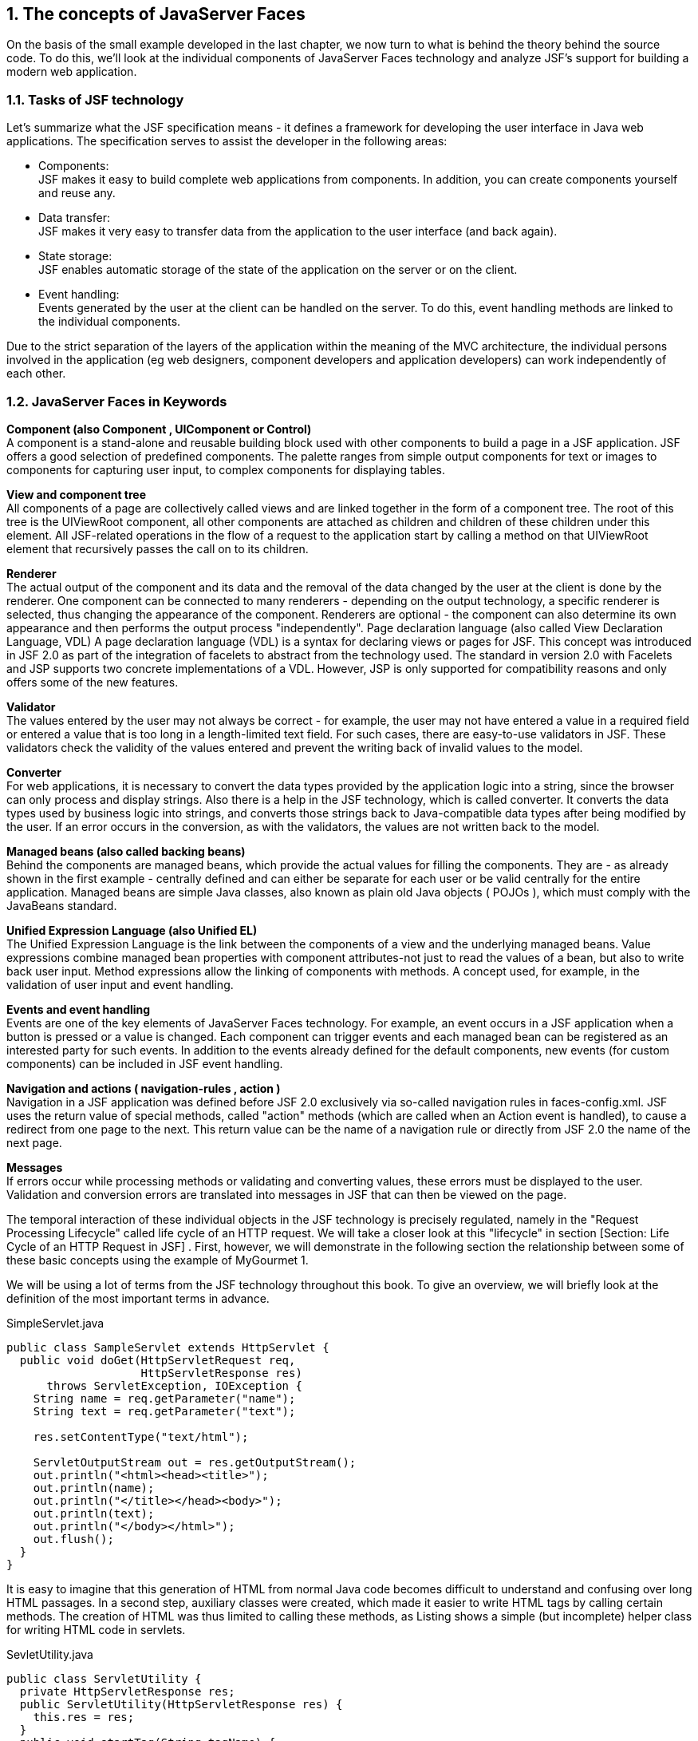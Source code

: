 :sectnums:
== The concepts of JavaServer Faces

On the basis of the small example developed in the last chapter, we now turn to what is behind the theory behind the source code. To do this, we'll look at the individual components of JavaServer Faces technology and analyze JSF's support for building a modern web application.

=== Tasks of JSF technology

Let's summarize what the JSF specification means - it defines a framework for developing the user interface in Java web applications. The specification serves to assist the developer in the following areas:

* Components: +
JSF makes it easy to build complete web applications from components. In addition, you can create components yourself and reuse any.

* Data transfer: +
JSF makes it very easy to transfer data from the application to the user interface (and back again).

* State storage: +
JSF enables automatic storage of the state of the application on the server or on the client.

* Event handling: +
Events generated by the user at the client can be handled on the server. To do this, event handling methods are linked to the individual components.

Due to the strict separation of the layers of the application within the meaning of the MVC architecture, the individual persons involved in the application (eg web designers, component developers and application developers) can work independently of each other.

=== JavaServer Faces in Keywords

*Component (also Component , UIComponent or Control)* +
A component is a stand-alone and reusable building block used with other components to build a page in a JSF application. JSF offers a good selection of predefined components. The palette ranges from simple output components for text or images to components for capturing user input, to complex components for displaying tables.

*View and component tree* +
All components of a page are collectively called views and are linked together in the form of a component tree. The root of this tree is the UIViewRoot component, all other components are attached as children and children of these children under this element. All JSF-related operations in the flow of a request to the application start by calling a method on that UIViewRoot element that recursively passes the call on to its children.

*Renderer* +
The actual output of the component and its data and the removal of the data changed by the user at the client is done by the renderer. One component can be connected to many renderers - depending on the output technology, a specific renderer is selected, thus changing the appearance of the component. Renderers are optional - the component can also determine its own appearance and then performs the output process "independently".
Page declaration language (also called View Declaration Language, VDL)
A page declaration language (VDL) is a syntax for declaring views or pages for JSF. This concept was introduced in JSF 2.0 as part of the integration of facelets to abstract from the technology used. The standard in version 2.0 with Facelets and JSP supports two concrete implementations of a VDL. However, JSP is only supported for compatibility reasons and only offers some of the new features.

*Validator* +
The values ​​entered by the user may not always be correct - for example, the user may not have entered a value in a required field or entered a value that is too long in a length-limited text field. For such cases, there are easy-to-use validators in JSF. These validators check the validity of the values ​​entered and prevent the writing back of invalid values ​​to the model.

*Converter* +
For web applications, it is necessary to convert the data types provided by the application logic into a string, since the browser can only process and display strings. Also there is a help in the JSF technology, which is called converter. It converts the data types used by business logic into strings, and converts those strings back to Java-compatible data types after being modified by the user. If an error occurs in the conversion, as with the validators, the values ​​are not written back to the model.

*Managed beans (also called backing beans)* +
Behind the components are managed beans, which provide the actual values ​​for filling the components. They are - as already shown in the first example - centrally defined and can either be separate for each user or be valid centrally for the entire application. Managed beans are simple Java classes, also known as plain old Java objects ( POJOs ), which must comply with the JavaBeans standard.

*Unified Expression Language (also Unified EL)* +
The Unified Expression Language is the link between the components of a view and the underlying managed beans. Value expressions combine managed bean properties with component attributes-not just to read the values ​​of a bean, but also to write back user input. Method expressions allow the linking of components with methods. A concept used, for example, in the validation of user input and event handling.

*Events and event handling* +
Events are one of the key elements of JavaServer Faces technology. For example, an event occurs in a JSF application when a button is pressed or a value is changed. Each component can trigger events and each managed bean can be registered as an interested party for such events. In addition to the events already defined for the default components, new events (for custom components) can be included in JSF event handling.

*Navigation and actions ( navigation-rules , action )* +
Navigation in a JSF application was defined before JSF 2.0 exclusively via so-called navigation rules in faces-config.xml. JSF uses the return value of special methods, called "action" methods (which are called when an Action event is handled), to cause a redirect from one page to the next. This return value can be the name of a navigation rule or directly from JSF 2.0 the name of the next page.

*Messages* +
If errors occur while processing methods or validating and converting values, these errors must be displayed to the user. Validation and conversion errors are translated into messages in JSF that can then be viewed on the page. 

The temporal interaction of these individual objects in the JSF technology is precisely regulated, namely in the "Request Processing Lifecycle" called life cycle of an HTTP request. We will take a closer look at this "lifecycle" in section [Section: Life Cycle of an HTTP Request in JSF] . First, however, we will demonstrate in the following section the relationship between some of these basic concepts using the example of MyGourmet 1.

We will be using a lot of terms from the JSF technology throughout this book. To give an overview, we will briefly look at the definition of the most important terms in advance.

.SimpleServlet.java
[source,java]
----
public class SampleServlet extends HttpServlet {
  public void doGet(HttpServletRequest req,
                    HttpServletResponse res)
      throws ServletException, IOException {
    String name = req.getParameter("name");
    String text = req.getParameter("text");

    res.setContentType("text/html");

    ServletOutputStream out = res.getOutputStream();
    out.println("<html><head><title>");
    out.println(name);
    out.println("</title></head><body>");
    out.println(text);
    out.println("</body></html>");
    out.flush();
  }
}
----

It is easy to imagine that this generation of HTML from normal Java code becomes difficult to understand and confusing over long HTML passages. In a second step, auxiliary classes were created, which made it easier to write HTML tags by calling certain methods. The creation of HTML was thus limited to calling these methods, as Listing shows a simple (but incomplete) helper class for writing HTML code in servlets.

.SevletUtility.java
[source,java]
----
public class ServletUtility {
  private HttpServletResponse res;
  public ServletUtility(HttpServletResponse res) {
    this.res = res;
  }
  public void startTag(String tagName) {
    res.print("<");
    res.print(tagName);
  }
  public void endTag(String tagName) {
    res.print("</");
    res.print(tagName);
    res.print(">");
  }
  ...
}
----

*JSP:*

This approach was not optimal for complex HTML pages, which led to the development of JavaServer Pages (JSP) technology. An example in this language can be found in Listing A Simple JSP Example. Here HTML is the driving force and in the individual tags of the HTML are called in Scriptlets the calls of the Java methods for the expenditure of the dynamic parts of the HTML side. This approach greatly facilitated the creation of complex HTML pages with much built-in JavaScript code and a high number of CSS awards.

.Simple.jsp
[source,jsp]
----
<@ page language="java" >
<html>
  <head>
    <title><=request.getParameter("name");></title>
  </head>
  <body>
    <=request.getParameter("text");>
  </body>
</html>
----

However, anything that can be "used" can also be "misused", and this is precisely the case for JSP technology. The developers began to include more and more code in each JSP page, until again a highly complex mix of HTML tags and Java code was created. This mix was as bad to maintain as the built-in servlet code HTML generation. Another criticism of the use of JSP was that the built-in source code was only compiled in the application server at the time of application startup, and many of the bugs that were normally removed when creating Java classes from the source code were not run until runtime occurred. Of course, the importance of this problem increases with the amount of source code included in the JSP page.

*Web frameworks:*

To solve this problem, web frameworks came on the scene. When using a framework, the developer is encouraged to create as much of the layout description as possible in a page description language such as JSP and at the same time to insert as little functionality as possible between the elements of the page declaration language in the sense of application logic.

*Model View Controller (MVC):*

A clear cut between model, view, and control logic is needed - this development pattern is also called Model View Controller Pattern (MVC for short) and is shown in Figure The Model View Controller Principle shown.

====
.The Model View Controller Principle
image::images/mvc.jpg[]
====

*Model2 - MVC for the Web:*

Web development with Java has established a special form of this design pattern called Model2. The term Model2 comes from the specification of the JSP standard and describes the transfer of the MVC approach into the world of web development with Java. This shape is very similar to the underlying MVC pattern, except that the different occurrences of Model, View, and Controller are defined in more detail here, Figure shows The Model2 principle as a specialization of the Model-View-Controller architecture. For almost all Java framework web frameworks, the Model2 pattern serves as the foundation of the architecture. As a control logic (controller) while a servlet is used and most of the model in the form of Java classes, often as beans or POJOs (Plain Old Java Objects), executed. There are many ways of declaring the view - Velocity is used for Turbine, Cocoon for an XML dialect, and Struts and JSF for Version 2.0 JavaServer Pages (JSPs). As of version 2.0, JSF defaults to facelets (XHTML) as the page declaration language.

====
.The Model2 principle as a specialization of the Model View Controller architecture
image::images/mvc-model2.jpg[]
====

*Components:*

In the beginning, this separation of the individual layers of an application was the highest priority on the task list of the individual web frameworks. All of the above frameworks have solved this problem in the field of web development in their own way. Over time, however, this split was no longer the only need in web development and other aspects such as reusability of components came to the fore. The time was more than ripe for JavaServer Faces (JSF) as the basis for a component-oriented development.

==== Origin of JavaServer Faces

*JSF as standard:*

JavaServer Faces (JSF) was developed not least as a technology to standardize the diverse approaches to the development of web applications under Java. This standardization is carried out as part of the Java Community Process (JCP). 
The Java Community Process defines the framework for developing specifications for extending the Java platform. Proposals for specifications are submitted there in the form of Java Specification Requests (JSRs) with a sequential number and edited by an expert group. Each JSR goes through a multi-stage process until a final version is available. 
The specification of version 1.0 of JavaServer Faces (JSR-127) was released in 2004 and replaced by bug-fix version 1.1 just months later. In 2006, version 1.2 followed the JSF specification (JSR-252) as part of Java EE 5. Version 1.1 and Version 1.2 laid the foundation for the rise of JavaServer Faces to the most important technologies in Java web development - especially JSF 1.2 was very strong over several years. 
With the introduction of version 2.0 (JSR-314) in 2009 as part of Java EE 6 a new chapter in JSF development was opened. In the three years between the release of version 1.2 and version 2.0, many new trends and technologies have seen the light of day. In addition, JSF's growing popularity had created a very active community. Numerous projects have developed new component libraries, libraries for integrating new technologies or solutions to imperfections and unaddressed areas in the specification. 
The Expert Group was involved in the design of JavaServer Faces 2.0 some of the new features based on solutions from then popular libraries. Standardization improved the compatibility of component libraries and extensions from multiple vendors, which in turn simplified the lives of developers. 
JSF 2.1 brought only minor changes to existing features in November 2010. Only JSF 2.2 (JSR-344) brought in May 2013, in addition to a variety of detail improvements again a whole lot of new features with it. 
So much for the historical development of JavaServer Faces. If you have already gained experience with older JSF versions, you can search for information in the following sections. Section [Section: JSF 2.0 and 2.1 at a glance] shows improvements of JSF 2.0 and 2.1 and section [Section: JSF 2.2 at a glance] What's new in JSF 2.2. In section [Section: The First JSF Example], the first example really starts.

=== JSF 2.0 and 2.1 at a glance

=== JSF 2.2 at a glance

=== The ecosystem of JavaServer Faces

=== The first JSF example

Nothing gives a better insight into a technology as a short example. Therefore, we will start directly with a Hello World example in JavaServer Faces. In a first step, Section [Software Environment ] describes the software environment relevant to the book examples. After all the examples are very similar, we then take a look at the basic project structure in section [Section: Project structure with Maven]. In the section [  Hello World : the first JSF project], the example Hello World really gets down to business. The complete source code of all book examples can be found at http://jsfatwork.irian.at.

==== Software environment

As a basis for all examples and tools used, a Java Development Kit (JDK) version 6 or 7 must be installed on the computer.

For an easy start with JSF, all our examples are based on the popular build tool Apache Maven. Maven is an extremely helpful tool for managing Java-based projects. In addition to a standardized description of projects in the Project Object Model ( pom.xml ) and a standardized build process, Maven also provides automatic resolution of dependencies on other projects and libraries.

A detailed introduction to the basic concepts of Maven would go beyond the scope of this chapter - but do not worry, we will not let you down in the rain. In Appendix Chapter: A brief introduction to Maven you will find all sorts of things to know about Maven including installation instructions. There we will also show you how you can automate the project creation process with Maven.

With Maven, the web application can also be started from the command line - except for a simple editor, no development environment is theoretically necessary. It is always easier with a development environment such as IntelliJ IDEA, Eclipse or NetBeans, especially since all three now directly with Maven projects can handle. We focus on Eclipse in this book - not because it's the best, but because it's the most widely-disclosed development environment for Java. Eclipse even offers useful support for developing JSF applications with the Web Tools Platform (WTP) extension. Details on JSF development with Eclipse can be found in the section [Development with Eclipse] and in Appendix Chapter: Eclipse.

JSF applications are classic servlet Java web applications. The book examples require a servlet container runtime environment that supports at least Servlet 3.0, such as Apache Tomcat 7 or Jetty 8. In section [Section: Starting the application with Maven] we show you how to start the example with Maven directly from the command line with Jetty 8. See section [Development with Eclipse] for instructions on how to start the examples using Apache Tomcat 7 from Eclipse.

==== Project structure with Maven

For Maven, the motto is: "Do you know a project, do you all know". The reason for this is that Maven by convention defines a structure that should be respected by all projects. The structure of this project structure thus always follows the same pattern. 
In addition to the description of the project in the pom.xml file, the src directory with the main subdirectory is also created in the project directory. There we put the source code of our project in three further subdirectories. All Java classes get into the subdirectory java, all resources like.properties files get into the subdirectory resources and all files relevant for the web application in the subdirectory webapp. In the Hello World project structure, you can see the complete project structure of the Hello World example.

====
.Structure of the Hello World project
image::images/helloworld-struct.jpg[]
====

==== Hello World: the first JSF project

When you start a new JSF project, you should start by opting for one of the two implementations. We do not want to make a clear recommendation here because this decision depends on many factors. Just that much: you can build great JSF applications with both MyFaces and Mojarra. 

Thanks to Maven, integrating the JSF implementation is child's play. It just needs to be added as a dependency to the description of the project in the pom.xml file. The complete file can be found in the source code of the application, for us at the moment only the part with the JSF implementation is interesting. Listing dependencies to Apache MyFaces in the pom.xml shows the dependencies for Apache MyFaces in version 2.2.1. The library with Artifact-ID myfaces-api contains the standardized API of JSF 2.2 and the library with the Artifact-ID myfaces-impl the implementation.

.pom.xml
[source,xml]
----
<dependencies>
  <dependency>
    <groupId>org.apache.myfaces.core</groupId>
    <artifactId>myfaces-api</artifactId>
    <version>2.2.1</version>
    <scope>compile</scope>
  </dependency>
  <dependency>
    <groupId>org.apache.myfaces.core</groupId>
    <artifactId>myfaces-impl</artifactId>
    <version>2.2.1</version>
    <scope>compile</scope>
  </dependency>
</dependencies>
----

Listing dependencies to Mojarra in the pom.xml shows as an alternative the dependencies for Mojarra in version 2.2.2. The library with the Artifact-ID jsf-api contains the standardized API of JSF 2.2 and the library with the Artifact-ID jsf-impl the concrete implementation of Mojarra.

.pom.xml
[source,xml]
----
<dependencies>
  <dependency>
    <groupId>com.sun.faces</groupId>
    <artifactId>jsf-api</artifactId>
    <version>2.2.2</version>
    <scope>compile</scope>
  </dependency>
  <dependency>
    <groupId>com.sun.faces</groupId>
    <artifactId>jsf-impl</artifactId>
    <version>2.2.2</version>
    <scope>compile</scope>
  </dependency>
</dependencies>
----

By default, all examples use Mojarra. If you want to modify the JSF implementations for testing, you do not need to edit the pom.xml file. All MyGourmet examples define profiles for Mojarra (is active by default) and for MyFaces. How to use these profiles is shown in Appendix Chapter: A Brief Introduction to Maven.
Declaration of the view: Now we come to the most important part of our application: As for a Hello WorldApplication, we want to print the text "Hello JSF 2.2-World" on the start page of our application. To do this, we create the JSF page declaration hello.xhtml in the webapp directory (see listing The page declaration hello.xhtml).

.hello.xhtml
[source,xhtml]
----
<!DOCTYPE html PUBLIC "-//W3C//DTD XHTML 1.0 Transitional//EN"
    "http://www.w3.org/TR/xhtml1/DTD/xhtml1-transitional.dtd">
<html xmlns="http://www.w3.org/1999/xhtml"
    xmlns:h="http://xmlns.jcp.org/jsf/html">
<head>
  <title>Hello World</title>
</head>
<body>
  <h:outputText value="Hello JSF 2.2-World"/>
</body>
</html>
----

The skeleton of this page is a standard XHTML document with an h:outputText embedded in the body element to output the message. This tag provided by JSF outputs the text specified in the value attribute. The h: prefix is associated with the redefined http://xmlns.jcp.org/jsf/html namespace in JSF 2.2 and identifies the JSF HTML tag library. In addition to the tag h:outputText, it also contains a number of additional tags for standard JSF components and their representation as HTML output - but more on that later in Chapter Chapter: Standard JSF Components.

web.xml: In the second step, we will create the web configuration file web.xml in the / WEB-INF directory of our web application. The web.xml file is also called Deployment Descriptor of the web application: so that the JSF technology can be accessed. This is done by integrating the JSF servlet in the form of a servlet definition and a servlet mapping, as Listing shows the configuration file web.xml with the specification of a FacesServlet and the associated servlet mapping. The specified servlet-mapping element will result in all queries ending in .xhtml edited by exactly this JSF servlet. 
The context parameter javax.faces.PROJECT_STAGE sets the project stage to Development. This tells JSF that we are currently in the development phase of the project. The effects of this can be found in section Section: Project-Stage.

.web.xml
[source,xml]
----
<web-app xmlns="http://java.sun.com/xml/ns/javaee"
   xmlns:xsi="http://www.w3.org/2001/XMLSchema-instance"
   xsi:schemaLocation="http://java.sun.com/xml/ns/javaee
     http://java.sun.com/xml/ns/javaee/web-app_3_0.xsd"
   version="3.0">
  <description>JSF 2.0 - Hello World</description>
  <servlet>
    <servlet-name>Faces Servlet</servlet-name>
    <servlet-class>
      javax.faces.webapp.FacesServlet
    </servlet-class>
    <load-on-startup>1</load-on-startup>
  </servlet>
  <servlet-mapping>
    <servlet-name>Faces Servlet</servlet-name>
    <url-pattern>*.xhtml</url-pattern>
  </servlet-mapping>
  <welcome-file-list>
    <welcome-file>hello.xhtml</welcome-file>
  </welcome-file-list>
  <context-param>
    <param-name>javax.faces.PROJECT_STAGE</param-name>
    <param-value>Development</param-value>
  </context-param>
</web-app>
----

Last but not least we define the page hello.xhtml as welcome file of the application. This ensures that the page is always displayed when a user in the browser enters the URL of the application without specifying a specific page. 

Congratulations - you have just written your first web application with JavaServer Faces! In the next section we will show you how to start the application directly with Maven. This example was of course only the beginning, so if you have any questions, we invite you to read on.

==== Starting the application with Maven

To start the Hello World application, the Jetty-Maven plug-in is used. Jetty is a servlet container that serves as the runtime environment for our JSF application and can be launched from the console. Fast prototyping for the first versions of the web application can be a perfect fit here. The command to start the server is:

----
mvn clean jetty:run
----

This must be entered again in the project directory. The required files are automatically reloaded into the local repository by Maven. Then the server starts and the application can be called up in the address bar of the browser as follows:

----
http://localhost:8080/helloworld/
----

The build process of the project can then be restarted with this command:

----
mvn install
----

Maven creates the subfolder target with the compiled classes and the .war archive. The .war file contains all the libraries needed to run the web application that Maven has added through the dependencies in the pom.xml project file. The project was installed in the local repository under the group id at.irian.jsfatwork and the artifact id helloworld. Figure application in the local repository shows the directory structure in the local repository.

====
.Application in the local repository
image::images/maven-install-folder.jpg[]
====

==== Development with Eclipse

With Maven, we already have a solid foundation for the simple and efficient management of JSF projects. So far we have only used Maven from the command line. However, day-to-day development is much easier with a development environment such as IntelliJ IDEA, Eclipse, or NetBeans. Fortunately, this is no longer a problem, as all of the above development environments support direct handling of Maven projects. 

In this section we focus on JSF development with Eclipse, as it is freely available and very widely used. A detailed guide To set up Eclipse to work with JSF and the book examples, see Appendix Chapter: Eclipse.

:sectnums:
===== Working with Eclipse

After launching Eclipse, you should be in the "Java EE" perspective as shown in Figure. Eclipse with the Hello World project open. If this is not the case, you can switch to this perspective via Window | Open Perspective | Other ....

====
.Eclipse with Hello World project open
image::images/eclipse-wtp-gui.jpg[]
====

As shown in Figure Eclipse with the Hello World project open, Eclipse now provides an editor and a WYSIWYG view for each JSF page. This editor makes it easy to create JSF pages yourself and to include components on these pages. The editor is started by double-clicking on a JSF file. This opens the JSF editor with a source code view and a WYSIWYG view. From the toolbar on the right, components can be dragged directly to the top or bottom, and the resulting components are automatically displayed by the WYSIWYG view.

Another helpful feature is the properties-Tab. There you will find a list of all attributes of the component selected in the editor with the option to edit the values. If the Properties tab is not displayed, you can show it via Window | Show View | Properties . 

As an example we will insert a new component in our XHTML file called hello.xhtml. Double-clicking on the file opens the editor. If Eclipse opens the file in a "normal" editor, you have to change the editor type in the context menu via Open With | Web Page Editor change. Then, in the component palette, select the Output Text item in the JSF HTML tab and drag it to the source code view or WYSIWYG view. Clicking on the component in the editor displays the attributes in the Properties tab. Once there, the attribute value, for example, the value "Hello again!" on. You can also change the appearance of the component by, for example, entering the value "color: Red" for the attribute style. The display in the WYSIWYG view will be adapted immediately. Figure Eclipse WTP Property Editor shows the editor with the added component and its attributes in the Properties tab.

====
.Eclipse WTP Property Editor
image::images/eclipse-wtp-props.jpg[]
====

==== Starting the application with Eclipse

From Eclipse, you can launch and debug JSF applications directly on a variety of different servers. You must first select the project to be started in the Project Explorer and on the shortcut menu or in the Run entry Run As | Run on Server Select. To start in debug mode, invoke the menu item Debug As | Debug on Server instead of Run As | Run on Server. If you have not yet configured a server, Eclipse will open a setup wizard here. The book examples are Apache Tomcat 7.0 especially good - for detailed setup instructions, see the appendix in Section Section: Setting Up Apache Tomcat 7 in Eclipse.

When the server starts up, all log messages are displayed in a separate console window. After successful start Eclipse opens by default a browser window with the application. You can also call the web application in a browser of your choice as follows:

----
http://localhost:8080/helloworld/
----

Port 8080 and the helloworld context path refer to our Hello World example. You can open and edit the specific configuration of a server by double-clicking on the corresponding entry in the Servers tab.
 
Sometimes, despite correct code, unexplained errors can occur in the JSF application. In such cases, it is often helpful to restart the distribution process to solve problems with incomplete or non-redistributed files. To do this, select the affected server in the Servers tab and select Clean ... in the context menu.

If this measure does not help either, then in the second instance, only restarting Eclipse remains. A remedy can also be to delete and rebuild the server entry in the Servers tab. 

After this dig into the world of build tools and development environments, we'll cover the next section of the first version of our MyGourmet example. 

=== MyGourmet1: Introduction by example

In the course of the book, a small example application called MyGourmet will be gradually built up. The application is intended to be an online ordering service for epicurean delights of any kind. Understandably, the focus here is less on complete functionality or perfect design, but on communicating the basic concepts of JavaServer Faces. Each step adds MyGourmet to the aspects of JSF presented in each chapter. You can find the source code for all examples of this book at http://jsfatwork.irian.at.
 
The first step is to expand our Hello World for example, a simple form for entering a customer's data. There is a field for entering the first and last names and a submit button. After clicking the button, the data just entered is displayed again, in corresponding output fields with an additionally displayed success message.
 
First, we should finish the classes of our data model so that we can use them in the web application. This is simple - a simple Java class Customer with the two class variables firstName and lastName and its associated accessors getFirstName(), setFirstName(String firstName), getLastName() and setLastName(String lastName) are sufficient. The class is shown in Listing the Customer class.

.Customer.java
[source,java]
----
package at.irian.jsfatwork.gui.page;

import javax.faces.bean.ManagedBean;
import javax.faces.bean.SessionScoped;

@ManagedBean
@SessionScoped
public class Customer {
  private String firstName;
  private String lastName;

  public String getFirstName() {
    return firstName;
  }
  public void setFirstName(String firstName) {
    this.firstName = firstName;
  }
  public String getLastName() {
    return lastName;
  }
  public void setLastName(String lastName) {
    this.lastName = lastName;
  }
}
----

*Managed-Bean:*
 
Access to the data model is done in JSF via so-called managed beans. In JSF it means JavaBeans, which are available under a unique name in the application. To register a managed bean of type Customer, it is sufficient to annotate the class with @ManagedBean as of JSF 2.0. The name under which the bean is available is derived from the class name and, in our case, is customer. 

The bean is assigned to a temporally restricted and user-related scope. With the also introduced in version 2.0 annotation @SessionScoped Let JSF re-create the managed bean once per HTTP session. 

Declaration of the View: Now we come to the most important part of our application: Somewhere this Managed Bean must be accessed, and we do it in a Facelets page. Facelets since JSF 2.0 are preferable to the standard and JavaServer Pages, more in Section Section: Page declaration languages: In MyGourmet 1 this is the page editCustomer.xhtml for entering the first and last name of the customer. The basic structure of the page is, as with the Hello World example, an HTML document with embedded JSF tags in the body-Element. 

In order for us to be able to process user input with our page, we need a form. JSF provides the tag h:form in the HTML tag library. The input fields for the first and last name of the customer are inserted into the page with the tag h:inputText within the form. So that users of the application can distinguish the input fields, they get a label via the tag h:outputLabel. The connection between the label and the input field is made by entering the ID of the input field in the for attribute of h:outputLabel. To align the individual elements in a table-shaped structure comes h:panelGrid used. 

The interesting thing about these tags is the value attribute of h:inputText. It includes a value expression that allows the value of a component to be linked to a property of a managed bean. This is done with the following syntax: After a hash As of JSF 1.2, a "$" character may also be used, as in the earlier defined JSP Expression Language: follows in curly brackets the name of the property in the form bean property. Generally this results in an expression in the form # {managedBean property} - as in Listing the file editCustomer.xhtml to see several times. 

We can already execute this application, we will get a page with the input fields defined by us. The next step is to redirect the user to the showCustomer.xhtml page, which in our case is a button. So we add a button to our XHTML page. The corresponding JSF tag is named h:commandButton. We provide this button with the action action, which is given the value /showCustomer.xhtml, and the value attribute with the Save label to be displayed in the browser. Clicking the button causes JSF to click the user in the attribute redirects action specified page. 

Prior to JSF 2.0, the navigation had to be defined in the configuration file faces-config.xml in the form of navigation rules. Starting with JSF 2.0, this step can be omitted by specifying the page directly. Further information on navigation can be found in Section: Navigation. 

The complete source code of the page editCustomer.xhtml can be found in Listing The file editCustomer.xhtml.

.editCustomer.xhtml
[source,xhtml]
----
<!DOCTYPE html
    PUBLIC "-//W3C//DTD XHTML 1.0 Transitional//EN"
    "http://www.w3.org/TR/xhtml1/DTD/xhtml1-transitional.dtd">
<html xmlns="http://www.w3.org/1999/xhtml"
    xmlns:f="http://xmlns.jcp.org/jsf/core"
    xmlns:h="http://xmlns.jcp.org/jsf/html">
<head>
  <title>MyGourmet - Edit Customer</title>
</head>
<body>
  <h1><h:outputText value="MyGourmet"/></h1>
  <h2><h:outputText value="Edit Customer"/></h2>
  <h:form id="form">
    <h:panelGrid id="grid" columns="2">
      <h:outputLabel value="First Name:" for="firstName"/>
      <h:inputText id="firstName" 
          value="#{customer.firstName}"/>
      <h:outputLabel value="Last Name:" for="lastName"/>
      <h:inputText id="lastName"
          value="#{customer.lastName}"/>
    </h:panelGrid>
    <h:commandButton id="save" value="Save"
        action="/showCustomer.xhtml"/>
  </h:form>
</body>
</html>
----

Figure MyGourmet1:Components and its representation shows the appearance of the page in the browser and the relationship to the JSF components in the XHTML file.

====
.MyGourmet 1: Components and its representation
image::images/mygourmet01-form-comptypes.jpg[]
====

Before we can navigate to the showCustomer.xhtml page (listing the showCustomer.xhtml file), we must first create it. The new page should look similar to the first page, only replace now h:outputText tags for the h:inputText elements and an additional h:outputText tag gives the message "Customer saved successfully!" out.

.hello.xhtml
[source,xhtml]
----
<?xml version="1.0" encoding="UTF-8"?>
<!DOCTYPE html
    PUBLIC "-//W3C//DTD XHTML 1.0 Transitional//EN"
    "http://www.w3.org/TR/xhtml1/DTD/xhtml1-transitional.dtd">
<html xmlns="http://www.w3.org/1999/xhtml"
    xmlns:f="http://xmlns.jcp.org/jsf/core"
    xmlns:h="http://xmlns.jcp.org/jsf/html">
<head>
  <title>MyGourmet - Show Customer</title>
</head>
<body>
  <h1><h:outputText value="MyGourmet"/></h1>
  <h2><h:outputText value="Show Customer"/></h2>
  <h:panelGrid id="grid" columns="2">
    <h:outputText value="First Name:"/>
    <h:outputText value="#{customer.firstName}"/>
    <h:outputText value="Last Name:"/>
    <h:outputText value="#{customer.lastName}"/>
  </h:panelGrid>
  <h:outputText value="Customer saved successfully!"/>
</body>
</html>
----

*Execute application logic:* Done! The application works as desired and forwards us from the first page by clicking on the button - the second page displays the entered data. In a "real" application, we would now save the data by accessing a method of the underlying managed bean through the action triggered by the button. Again, this step is straightforward, instead of putting the action attribute directly on a string, we use a method expression that references a method in the underlying managed bean. Using the same syntax that we used previously on a variable in the managed-bean customer now we can also reference a method. The modified code of the button looks like this:

[source,html]
----
<h:commandButton id="save"
  action="#{customer.save}" value="Save"/>
----

*Action method:* The referenced method must not have a transfer parameter; it must return a string and declare it with public. For example, the method will perform database access and store the customer's data. We simply render that access as a comment. Finally, the method returns the string we previously included directly in the action property, which is /showCustomer.xhtml:

[source,java]
----
public String save() {
  return "/showCustomer.xhtml";
}
----

If the storage of the customer data has not been successful, another string should be returned. This triggers another navigation and, for example, displays the /editCustomer.xhtml page again. 

In the next chapter, we work together to develop the theoretical foundations for understanding JSF. After a brief look into JSF's tasks in the Section:Tasks of JSF Technology and the Definition of Some Basic Terms in the SectionJavaServer Faces in Tags, a second part of the example MyGourmet 1 follows in Section: MyGourmet 1: Keywords in Action, There, the understanding of the previously defined basic concepts in practice is deepened.